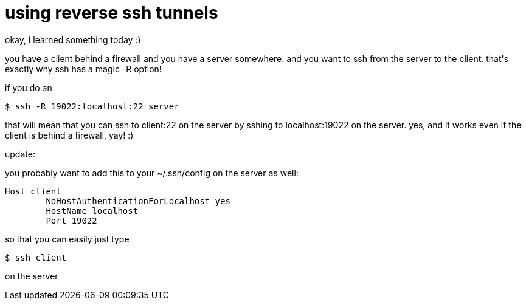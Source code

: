 = using reverse ssh tunnels

:slug: using-reverse-ssh-tunnels
:category: hacking
:tags: en
:date: 2007-12-19T21:44:06Z
++++
<p>okay, i learned something today :)</p><p>you have a client behind a firewall and you have a server somewhere. and you want to ssh from the server to the client. that's exactly why ssh has a magic -R option!</p><p>if you do an</p><p><code>$ ssh -R 19022:localhost:22 server</code></p><p>that will mean that you can ssh to client:22 on the server by sshing to localhost:19022 on the server. yes, and it works even if the client is behind a firewall, yay! :)</p><p>update:</p><p>you probably want to add this to your ~/.ssh/config on the server as well:</p><p><pre>
Host client
        NoHostAuthenticationForLocalhost yes
        HostName localhost
        Port 19022
</pre></p><p>so that you can easily just type</p><p><code>$ ssh client</code></p><p>on the server</p>
++++
